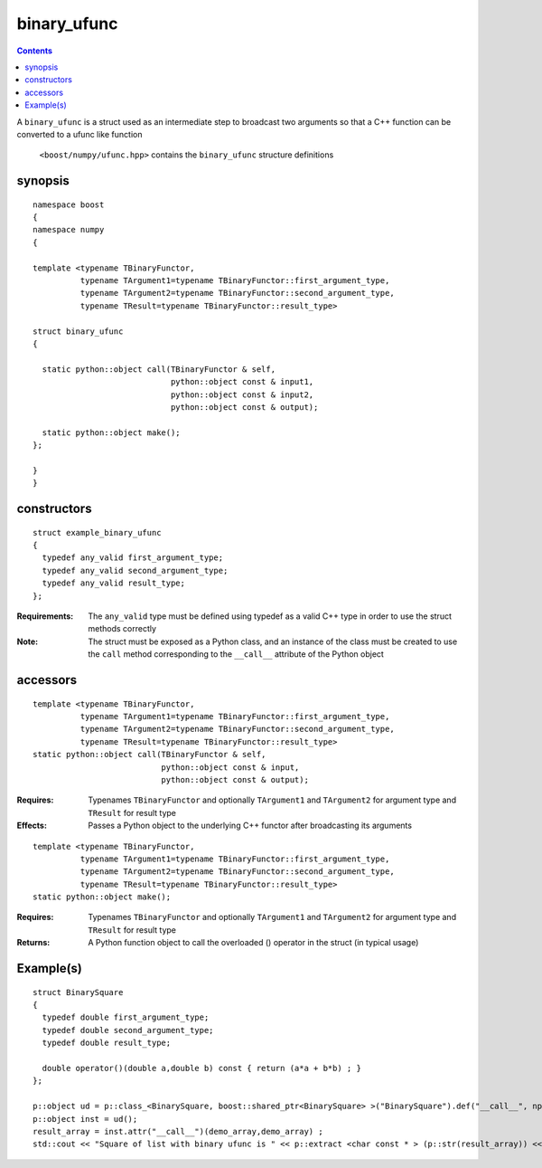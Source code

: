 binary_ufunc
============

.. contents ::

A ``binary_ufunc`` is a struct used as an intermediate step to broadcast two arguments so that a C++ function can be converted to a ufunc like function

 ``<boost/numpy/ufunc.hpp>`` contains the ``binary_ufunc`` structure definitions


synopsis
--------

::

  namespace boost
  {
  namespace numpy 
  {

  template <typename TBinaryFunctor,
            typename TArgument1=typename TBinaryFunctor::first_argument_type,
            typename TArgument2=typename TBinaryFunctor::second_argument_type,
            typename TResult=typename TBinaryFunctor::result_type>

  struct binary_ufunc 
  {

    static python::object call(TBinaryFunctor & self, 
                               python::object const & input1, 
                               python::object const & input2,
                               python::object const & output);

    static python::object make(); 
  };

  }
  }


constructors
------------

::

  struct example_binary_ufunc
  {
    typedef any_valid first_argument_type;
    typedef any_valid second_argument_type;
    typedef any_valid result_type;
  };

:Requirements: The ``any_valid`` type must be defined using typedef as a valid C++ type in order to use the struct methods correctly

:Note: The struct must be exposed as a Python class, and an instance of the class must be created to use the ``call`` method corresponding to the ``__call__`` attribute of the Python object

accessors
---------

::

  template <typename TBinaryFunctor,
            typename TArgument1=typename TBinaryFunctor::first_argument_type,
            typename TArgument2=typename TBinaryFunctor::second_argument_type,
            typename TResult=typename TBinaryFunctor::result_type>
  static python::object call(TBinaryFunctor & self, 
                             python::object const & input, 
                             python::object const & output);

:Requires: Typenames ``TBinaryFunctor`` and optionally ``TArgument1`` and ``TArgument2`` for argument type and ``TResult`` for result type

:Effects: Passes a Python object to the underlying C++ functor after broadcasting its arguments

::

  template <typename TBinaryFunctor,
            typename TArgument1=typename TBinaryFunctor::first_argument_type,
            typename TArgument2=typename TBinaryFunctor::second_argument_type,
            typename TResult=typename TBinaryFunctor::result_type>
  static python::object make(); 

:Requires: Typenames ``TBinaryFunctor`` and optionally ``TArgument1`` and ``TArgument2`` for argument type and ``TResult`` for result type

:Returns: A Python function object to call the overloaded () operator in the struct (in typical usage)

Example(s)
----------

::

  struct BinarySquare
  {
    typedef double first_argument_type;
    typedef double second_argument_type;
    typedef double result_type;

    double operator()(double a,double b) const { return (a*a + b*b) ; }
  };

  p::object ud = p::class_<BinarySquare, boost::shared_ptr<BinarySquare> >("BinarySquare").def("__call__", np::binary_ufunc<BinarySquare>::make());
  p::object inst = ud();
  result_array = inst.attr("__call__")(demo_array,demo_array) ;
  std::cout << "Square of list with binary ufunc is " << p::extract <char const * > (p::str(result_array)) << std::endl ; 

